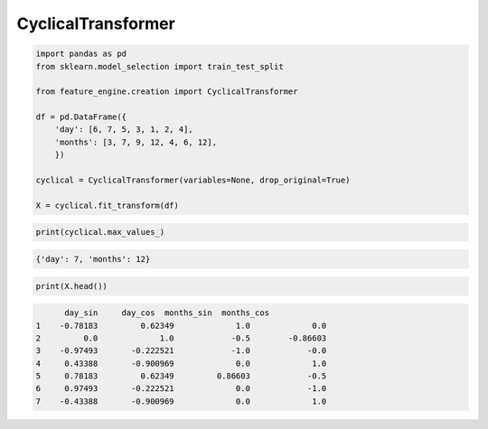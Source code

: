CyclicalTransformer
===================

.. code:: python

    import pandas as pd
    from sklearn.model_selection import train_test_split

    from feature_engine.creation import CyclicalTransformer

    df = pd.DataFrame({
        'day': [6, 7, 5, 3, 1, 2, 4],
        'months': [3, 7, 9, 12, 4, 6, 12],
        })

    cyclical = CyclicalTransformer(variables=None, drop_original=True)

    X = cyclical.fit_transform(df)

.. code:: python

    print(cyclical.max_values_)

.. code:: python

    {'day': 7, 'months': 12}

.. code:: python

    print(X.head())

.. code:: python

          day_sin     day_cos  months_sin  months_cos
    1    -0.78183	  0.62349	      1.0	      0.0
    2         0.0	      1.0	     -0.5	 -0.86603
    3    -0.97493	-0.222521	     -1.0	     -0.0
    4     0.43388	-0.900969	      0.0	      1.0
    5     0.78183	  0.62349	  0.86603	     -0.5
    6     0.97493	-0.222521	      0.0	     -1.0
    7    -0.43388	-0.900969	      0.0	      1.0





